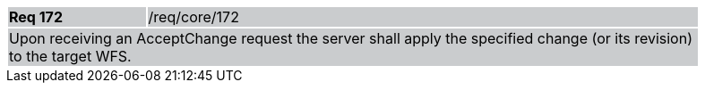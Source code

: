 [width="90%",cols="20%,80%"]
|===
|*Req 172* {set:cellbgcolor:#CACCCE}|/req/core/172
2+|Upon receiving an AcceptChange request the server shall apply the specified change (or its revision) to the target WFS.
|===
